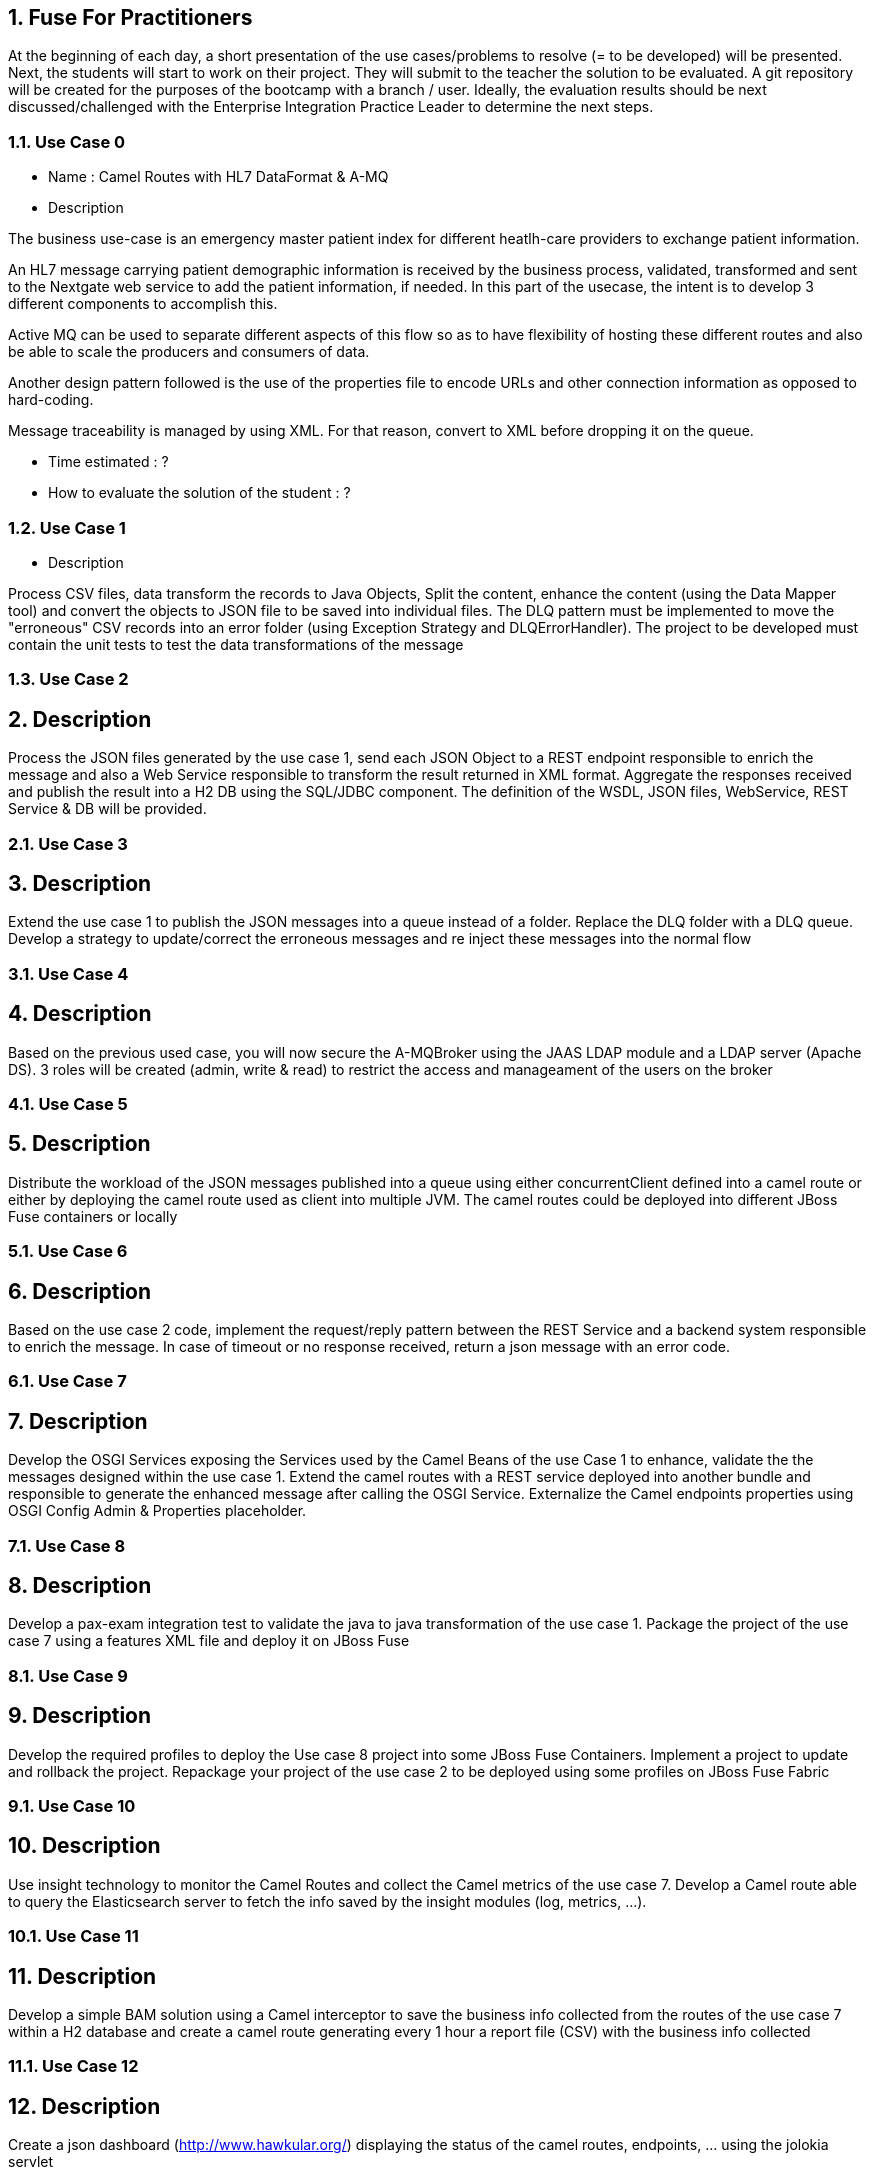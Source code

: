 :sectanchors:
:toc: macro
:toclevels: 2
:toc-title: Table of Content
:numbered:

== Fuse For Practitioners


At the beginning of each day, a short presentation of the use cases/problems to resolve (= to be developed) will be presented. Next, the students will start to work on their project. They will submit to the teacher the solution to be evaluated.
A git repository will be created for the purposes of the bootcamp with a branch / user. Ideally, the evaluation results should be next discussed/challenged with the  Enterprise Integration Practice Leader to determine the next steps.


=== Use Case 0

* Name : Camel Routes with HL7 DataFormat & A-MQ
* Description

The business use-case is an emergency master patient index for different heatlh-care providers to exchange patient information.

An HL7 message carrying patient demographic information is received by the business process, validated, transformed and sent to the Nextgate web service to add the patient information, if needed. In this part of the usecase, the intent is to develop 3 different components to accomplish this.

Active MQ can be used to separate different aspects of this flow so as to have flexibility of hosting these different routes and also be able to scale the producers and consumers of data.

Another design pattern followed is the use of the properties file to encode URLs and other connection information as opposed to hard-coding.

Message traceability is managed by using XML. For that reason, convert to XML before dropping it on the queue.

* Time estimated : ?
* How to evaluate the solution of the student : ?

=== Use Case 1
* Description

Process CSV files, data transform the records to Java Objects, Split the content, enhance the content (using the Data Mapper tool) and convert the objects to JSON file to be saved into individual files. The DLQ pattern must be implemented to move the "erroneous" CSV records into an error folder (using Exception Strategy and DLQErrorHandler).
The project to be developed must contain the unit tests to test the data transformations of the message

=== Use Case 2
## Description
Process the JSON files generated by the use case 1, send each JSON Object to a REST endpoint responsible to enrich the message and also a Web Service responsible to transform the result returned in XML format. Aggregate the responses received and publish the result into a H2 DB using the SQL/JDBC component. The definition of the WSDL, JSON files, WebService, REST Service & DB will be provided.

=== Use Case 3
## Description
Extend the use case 1 to publish the JSON messages into a queue instead of a folder. Replace the DLQ folder with a DLQ queue. Develop a strategy to update/correct the erroneous messages and re inject these messages into the normal flow

=== Use Case 4
## Description 
Based on the previous used case, you will now secure the A-MQBroker using the JAAS LDAP module and a LDAP server (Apache DS).
3 roles will be created (admin, write & read) to restrict the access and manageament of the users on the broker

=== Use Case 5
## Description
Distribute the workload of the JSON messages published into a queue using either concurrentClient defined into a camel route or either by deploying the camel route used as client into multiple JVM. The camel routes could be deployed into different JBoss Fuse containers or locally

=== Use Case 6
## Description 
Based on the use case 2 code, implement the request/reply pattern between the REST Service and a backend system responsible to enrich the message. In case of timeout or no response received, return a json message with an error code.

=== Use Case 7
## Description
Develop the OSGI Services exposing the Services used by the Camel Beans of the use Case 1 to enhance, validate the the messages designed within the use case 1. Extend the camel routes with a REST service deployed into another bundle and responsible to generate the enhanced message after calling the OSGI Service. Externalize the Camel endpoints properties using OSGI Config Admin & Properties placeholder.

=== Use Case 8
## Description
Develop a pax-exam integration test to validate the java to java transformation of the use case 1. Package the project of the use case 7 using a features XML file and deploy it on JBoss Fuse

=== Use Case 9
## Description
Develop the required profiles to deploy the Use case 8 project into some JBoss Fuse Containers. Implement a project to update and rollback the project. Repackage your project of the use case 2 to be deployed using some profiles on JBoss Fuse Fabric

=== Use Case 10
## Description
Use insight technology to monitor the Camel Routes and collect the Camel metrics of the use case 7. Develop a Camel route able to query the Elasticsearch server to fetch the info saved by the insight modules (log, metrics, ...).

=== Use Case 11
## Description
Develop a simple BAM solution using a Camel interceptor to save the business info collected from the routes of the use case 7 within a H2 database and create a camel route generating every 1 hour a report file (CSV) with the business info collected

=== Use Case 12
## Description
Create a json dashboard (http://www.hawkular.org/) displaying the status of the camel routes, endpoints, ... using the jolokia servlet

=== Use Case 13
## Description
TBD. Fabric based endpoint indirection for Camel routes & Fabric Discovery URL based brokers (optional).


